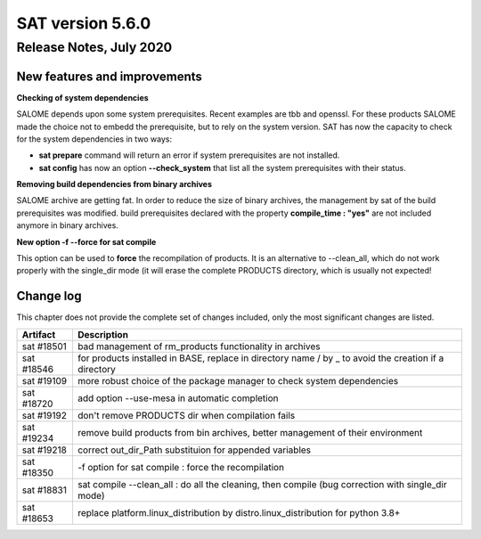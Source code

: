 *****************
SAT version 5.6.0
*****************

Release Notes, July 2020
=======================


New features and improvements
-----------------------------


**Checking of system dependencies**

SALOME depends upon some system prerequisites. Recent examples are tbb and openssl. For these products SALOME made the choice not to embedd the prerequisite, but
to rely on the system version. 
SAT has now the capacity to check for the system dependencies in two ways:

* **sat prepare** command will return an error if system prerequisites are not installed.
* **sat config** has now an option **--check_system** that list all the system prerequisites with their status.

**Removing build dependencies from binary archives**

SALOME archive are getting fat. In order to reduce the size of binary archives, the management by sat of the build prerequisites was modified.
build prerequisites declared with the property **compile_time : "yes"** are not included anymore in binary archives.

**New option -f --force for sat compile**

This option can be used to **force** the recompilation of products.
It is an alternative to --clean_all, which do not work properly with the single_dir mode
(it will erase the complete PRODUCTS directory, which is usually not expected!

Change log
----------

This chapter does not provide the complete set of changes included, only the
most significant changes are listed.


+-------------+-----------------------------------------------------------------------------------+
| Artifact    | Description                                                                       |
+=============+===================================================================================+
| sat #18501  | bad management of rm_products functionality in archives                           |
+-------------+-----------------------------------------------------------------------------------+
| sat #18546  | for products installed in BASE, replace in directory name / by _ to avoid the     |
|             | creation if a directory                                                           |
+-------------+-----------------------------------------------------------------------------------+
| sat #19109  | more robust choice of the package manager to check system dependencies            |
+-------------+-----------------------------------------------------------------------------------+
| sat #18720  | add option --use-mesa in automatic completion                                     |
+-------------+-----------------------------------------------------------------------------------+
| sat #19192  | don't remove PRODUCTS dir when compilation fails                                  |
+-------------+-----------------------------------------------------------------------------------+
| sat #19234  | remove build products from bin archives, better management of their environment   |
+-------------+-----------------------------------------------------------------------------------+
| sat #19218  | correct out_dir_Path substituion for appended variables                           |
+-------------+-----------------------------------------------------------------------------------+
| sat #18350  | -f option for sat compile : force the recompilation                               |
+-------------+-----------------------------------------------------------------------------------+
| sat #18831  | sat compile --clean_all : do all the cleaning, then compile                       |
|             | (bug correction with single_dir mode)                                             |
+-------------+-----------------------------------------------------------------------------------+
| sat #18653  | replace platform.linux_distribution by distro.linux_distribution for python 3.8+  |
+-------------+-----------------------------------------------------------------------------------+
